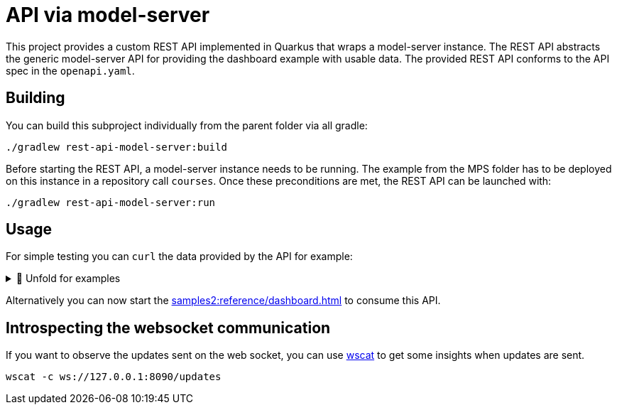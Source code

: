 = API via model-server
:navtitle: model-server API

This project provides a custom REST API implemented in Quarkus that wraps a model-server instance.
The REST API abstracts the generic model-server API for providing the dashboard example with usable data.
The provided REST API conforms to the API spec in the `openapi.yaml`.

== Building

You can build this subproject individually from the parent folder via all gradle:

[source,sh]
--
./gradlew rest-api-model-server:build
--

Before starting the REST API, a model-server instance needs to be running.
The example from the MPS folder has to be deployed on this instance in a repository call `courses`.
Once these preconditions are met, the REST API can be launched with:

[source,sh]
--
./gradlew rest-api-model-server:run
--

== Usage

For simple testing you can `curl` the data provided by the API for example:


.🧾 Unfold for examples
[%collapsible]
====
[source,sh]
--
$ curl -s -X GET "http://localhost:8090/rooms" -H  "accept: application/json" | jq
{
  "rooms": [
      {
          "roomRef": "r:ce161c54-ea76-40a6-a31d-9d7cd01febe2(unused)/4128798754188058347",
          "name": "Einstein",
          "maxPlaces": 42,
          "hasRemoteEquipment": true
      },
      {
          "roomRef": "r:ce161c54-ea76-40a6-a31d-9d7cd01febe2(unused)/4128798754188058349",
          "name": "Schrödinger",
          "maxPlaces": 420,
          "hasRemoteEquipment": true
      }
  ]
}
--
====

Alternatively you can now start the xref:samples2:reference/dashboard.adoc[] to consume this API.

== Introspecting the websocket communication

If you want to observe the updates sent on the web socket, you can use https://github.com/websockets/wscat[wscat] to get some insights when updates are sent.

[source,sh]
--
wscat -c ws://127.0.0.1:8090/updates
--

